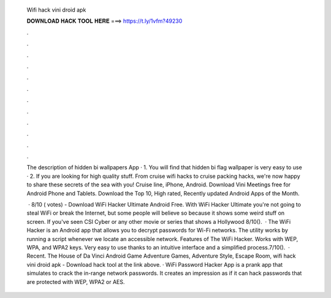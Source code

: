   Wifi hack vini droid apk
  
  
  
  𝐃𝐎𝐖𝐍𝐋𝐎𝐀𝐃 𝐇𝐀𝐂𝐊 𝐓𝐎𝐎𝐋 𝐇𝐄𝐑𝐄 ===> https://t.ly/1vfm?49230
  
  
  
  .
  
  
  
  .
  
  
  
  .
  
  
  
  .
  
  
  
  .
  
  
  
  .
  
  
  
  .
  
  
  
  .
  
  
  
  .
  
  
  
  .
  
  
  
  .
  
  
  
  .
  
  The description of hidden bi wallpapers App · 1. You will find that hidden bi flag wallpaper is very easy to use · 2. If you are looking for high quality stuff. From cruise wifi hacks to cruise packing hacks, we're now happy to share these secrets of the sea with you! Cruise line, iPhone, Android. Download Vini Meetings free for Android Phone and Tablets. Download the Top 10, High rated, Recently updated Android Apps of the Month.
  
   · 8/10 ( votes) - Download WiFi Hacker Ultimate Android Free. With WiFi Hacker Ultimate you're not going to steal WiFi or break the Internet, but some people will believe so because it shows some weird stuff on screen. If you've seen CSI Cyber or any other movie or series that shows a Hollywood 8/10().  · The WiFi Hacker is an Android app that allows you to decrypt passwords for Wi-Fi networks. The utility works by running a script whenever we locate an accessible network. Features of The WiFi Hacker. Works with WEP, WPA, and WPA2 keys. Very easy to use thanks to an intuitive interface and a simplified process.7/10().  · Recent. The House of Da Vinci Android Game Adventure Games, Adventure Style, Escape Room, wifi hack vini droid apk - Download hack tool at the link above. · WiFi Password Hacker App is a prank app that simulates to crack the in-range network passwords. It creates an impression as if it can hack passwords that are protected with WEP, WPA2 or AES.
